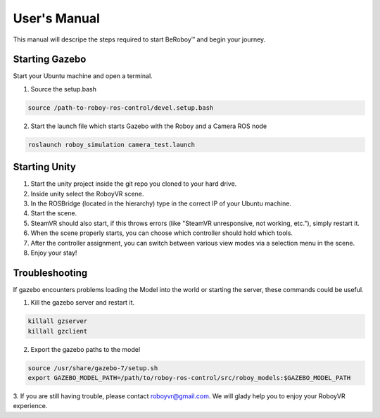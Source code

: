 User's Manual
=============
This manual will descripe the steps required to start BeRoboy™ and begin your journey.

Starting Gazebo
---------------
Start your Ubuntu machine and open a terminal.

1. Source the setup.bash

.. code:: bash

  source /path-to-roboy-ros-control/devel.setup.bash
  
2. Start the launch file which starts Gazebo with the Roboy and a Camera ROS node

.. code:: bash

  roslaunch roboy_simulation camera_test.launch  


Starting Unity
--------------
1. Start the unity project inside the git repo you cloned to your hard drive.
2. Inside unity select the RoboyVR scene.
3. In the ROSBridge (located in the hierarchy) type in the correct IP of your Ubuntu machine.
4. Start the scene.
5. SteamVR should also start, if this throws errors (like "SteamVR unresponsive, not working, etc."), simply restart it.
6. When the scene properly starts, you can choose which controller should hold which tools.
7. After the controller assignment, you can switch between various view modes via a selection menu in the scene.
8. Enjoy your stay!


Troubleshooting
---------------

If gazebo encounters problems loading the Model into the world or starting the server,
these commands could be useful.

1. Kill the gazebo server and restart it.

.. code:: bash

  killall gzserver
  killall gzclient

2. Export the gazebo paths to the model

.. code:: bash

  source /usr/share/gazebo-7/setup.sh
  export GAZEBO_MODEL_PATH=/path/to/roboy-ros-control/src/roboy_models:$GAZEBO_MODEL_PATH

3. If you are still having trouble, please contact roboyvr@gmail.com.
We will glady help you to enjoy your RoboyVR experience.

